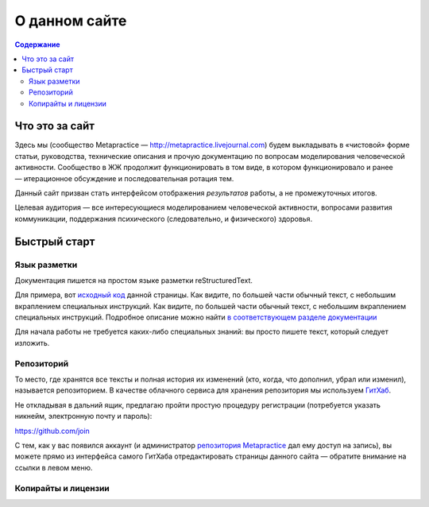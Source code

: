 О данном сайте
===================

.. contents:: Содержание

Что это за сайт
----------------

Здесь мы (сообщество Metapractice — http://metapractice.livejournal.com) будем выкладывать в «чистовой» форме
статьи, руководства, технические описания и прочую документацию по вопросам моделирования человеческой активности.
Сообщество в ЖЖ продолжит функционировать в том виде, в котором функционировало и ранее — итерационное обсуждение
и последовательная ротация тем.

Данный сайт призван стать интерфейсом отображения *результатов* работы, а не промежуточных итогов.

Целевая аудитория — все интересующиеся моделированием человеческой активности, вопросами развития коммуникации,
поддержания психического (следовательно, и физического) здоровья.

Быстрый старт
----------------

Язык разметки
~~~~~~~~~~~~~~~~~~~~~~

Документация пишется на простом языке разметки reStructuredText.

Для примера, вот `исходный код </_sources/technical/site.txt>`_ данной страницы.
Как видите, по большей части обычный текст, с небольшим вкраплением специальных инструкций. Как видите, по большей части обычный текст, с небольшим вкраплением специальных инструкций. Подробное описание можно найти `в соответствующем разделе документации <http://sphinx-ru.readthedocs.io/ru/latest/rst-markup.html#id4>`_

Для начала работы не требуется каких-либо специальных знаний: вы просто пишете текст, который следует изложить.

Репозиторий
~~~~~~~~~~~~~~~~~~~~~~~

То место, где хранятся все тексты и полная история их изменений (кто, когда, что дополнил, убрал или изменил), называется репозиторием. В качестве облачного сервиса для хранения репозитория мы используем `ГитХаб <http://github.com>`_.

Не откладывая в дальний ящик, предлагаю пройти простую процедуру регистрации (потребуется указать никнейм, электронную почту и пароль):

https://github.com/join

С тем, как у вас появился аккаунт (и администратор `репозитория Metapractice <http://github.com/metapractice/metapractice>`_ дал ему доступ на запись), вы можете прямо из интерфейса самого ГитХаба отредактировать страницы
данного сайта — обратите внимание на ссылки в левом меню.

Копирайты и лицензии
~~~~~~~~~~~~~~~~~~~~~~~
